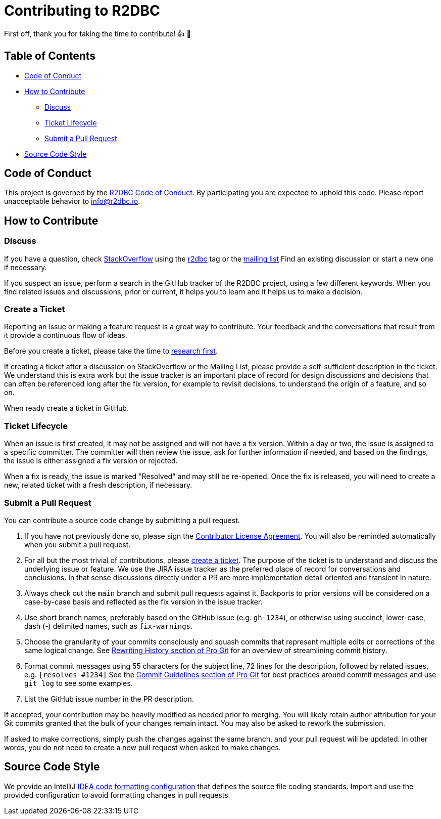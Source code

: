 = Contributing to R2DBC

First off, thank you for taking the time to contribute! 👍 🎉

== Table of Contents

* <<code-of-conduct,Code of Conduct>>
* <<how-to-contribute,How to Contribute>>
** <<discuss,Discuss>>
** <<ticket-lifecycle,Ticket Lifecycle>>
** <<submit-a-pull-request,Submit a Pull Request>>
* <<source-code-style,Source Code Style>>

[[code-of-conduct]]
== Code of Conduct

This project is governed by the link:CODE_OF_CONDUCT.adoc[R2DBC Code of Conduct].
By participating you are expected to uphold this code.
Please report unacceptable behavior to info@r2dbc.io.

[[how-to-contribute]]
== How to Contribute

[[discuss]]
=== Discuss

If you have a question, check https://stackoverflow.com/tags/r2dbc[StackOverflow] using the https://stackoverflow.com/tags/r2dbc[r2dbc] tag or the link:https://groups.google.com/forum/#!forum/r2dbc[mailing list]
Find an existing discussion or start a new one if necessary.

If you suspect an issue, perform a search in the GitHub tracker of the R2DBC project, using a few different keywords.
When you find related issues and discussions, prior or current, it helps you to learn and it helps us to make a decision.

=== Create a Ticket

Reporting an issue or making a feature request is a great way to contribute.
Your feedback and the conversations that result from it provide a continuous flow of ideas.

Before you create a ticket, please take the time to <<discuss,research first>>.

If creating a ticket after a discussion on StackOverflow or the Mailing List, please provide a self-sufficient description in the ticket.
We understand this is extra work but the issue tracker is an important place of record for design discussions and decisions that can often be referenced long after the fix version, for example to revisit decisions, to understand the origin of a feature, and so on.

When ready create a ticket in GitHub.

[[ticket-lifecycle]]
=== Ticket Lifecycle

When an issue is first created, it may not be assigned and will not have a fix version.
Within a day or two, the issue is assigned to a specific committer.
The committer will then review the issue, ask for further information if needed, and based on the findings, the issue is either assigned a fix
version or rejected.

When a fix is ready, the issue is marked "Resolved" and may still be re-opened.
Once the fix is released, you will need to create a new, related ticket with a fresh description, if necessary.

[[submit-a-pull-request]]
=== Submit a Pull Request

You can contribute a source code change by submitting a pull request.

1. If you have not previously done so, please sign the
https://cla.pivotal.io/sign/reactor[Contributor License Agreement].
You will also be reminded automatically when you submit a pull request.

2. For all but the most trivial of contributions, please <<create-a-ticket,create a ticket>>.
The purpose of the ticket is to understand and discuss the underlying issue or feature.
We use the JIRA issue tracker as the preferred place of record for conversations and conclusions.
In that sense discussions directly under a PR are more implementation detail oriented and transient in nature.

3. Always check out the `main` branch and submit pull requests against it.
Backports to prior versions will be considered on a case-by-case basis and reflected as the fix version in the issue tracker.

4. Use short branch names, preferably based on the GitHub issue (e.g. `gh-1234`), or otherwise using succinct, lower-case, dash (-) delimited names, such as `fix-warnings`.

5. Choose the granularity of your commits consciously and squash commits that represent multiple edits or corrections of the same logical change.
See https://git-scm.com/book/en/Git-Tools-Rewriting-History[Rewriting History section of Pro Git] for an overview of streamlining commit history.

6. Format commit messages using 55 characters for the subject line, 72 lines for the description, followed by related issues, e.g. `[resolves #1234]`
See the https://git-scm.com/book/en/Distributed-Git-Contributing-to-a-Project#Commit-Guidelines[Commit Guidelines section of Pro Git] for best practices around commit messages and use `git log` to see some examples.

7. List the GitHub issue number in the PR description.

If accepted, your contribution may be heavily modified as needed prior to merging.
You will likely retain author attribution for your Git commits granted that the bulk of your changes remain intact.
You may also be asked to rework the submission.

If asked to make corrections, simply push the changes against the same branch, and your pull request will be updated.
In other words, you do not need to create a new pull request when asked to make changes.


[[source-code-style]]
== Source Code Style

We provide an IntelliJ link:intellij-style.xml[IDEA code formatting configuration] that defines the source file coding standards.
Import and use the provided configuration to avoid formatting changes in pull requests.
